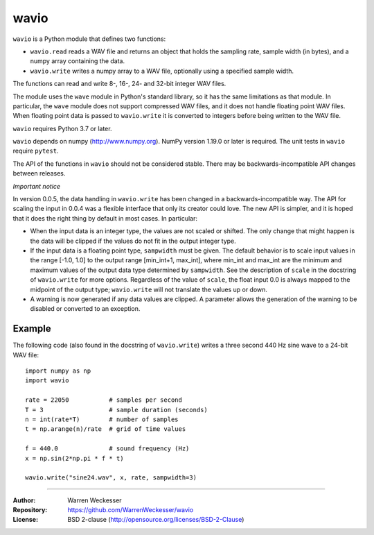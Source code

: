 wavio
=====

``wavio`` is a Python module that defines two functions:

* ``wavio.read`` reads a WAV file and returns an object that holds the
  sampling rate, sample width (in bytes), and a numpy array containing the
  data.
* ``wavio.write`` writes a numpy array to a WAV file, optionally using a
  specified sample width.

The functions can read and write 8-, 16-, 24- and 32-bit integer WAV files.

The module uses the ``wave`` module in Python's standard library, so it has
the same limitations as that module.  In particular, the ``wave`` module
does not support compressed WAV files, and it does not handle floating
point WAV files.  When floating point data is passed to ``wavio.write`` it
is converted to integers before being written to the WAV file.

``wavio`` requires Python 3.7 or later.

``wavio`` depends on numpy (http://www.numpy.org).  NumPy version 1.19.0 or
later is required.    The unit tests in ``wavio`` require ``pytest``.

The API of the functions in ``wavio`` should not be considered stable.  There
may be backwards-incompatible API changes between releases.

*Important notice*

In version 0.0.5, the data handling in ``wavio.write`` has been changed in
a backwards-incompatible way.  The API for scaling the input in 0.0.4 was
a flexible interface that only its creator could love.  The new API is
simpler, and it is hoped that it does the right thing by default in
most cases.  In particular:

* When the input data is an integer type, the values are not scaled or
  shifted.  The only change that might happen is the data will be clipped
  if the values do not fit in the output integer type.
* If the input data is a floating point type, ``sampwidth`` must be given.
  The default behavior is to scale input values in the range [-1.0, 1.0]
  to the output range [min_int+1, max_int], where min_int and max_int are
  the minimum and maximum values of the output data type determined by
  ``sampwidth``.  See the description of ``scale`` in the docstring of
  ``wavio.write`` for more options.  Regardless of the value of ``scale``,
  the float input 0.0 is always mapped to the midpoint of the output type;
  ``wavio.write`` will not translate the values up or down.
* A warning is now generated if any data values are clipped.  A parameter
  allows the generation of the warning to be disabled or converted to an
  exception.

Example
~~~~~~~

The following code (also found in the docstring of ``wavio.write``) writes
a three second 440 Hz sine wave to a 24-bit WAV file::

    import numpy as np
    import wavio

    rate = 22050           # samples per second
    T = 3                  # sample duration (seconds)
    n = int(rate*T)        # number of samples
    t = np.arange(n)/rate  # grid of time values

    f = 440.0              # sound frequency (Hz)
    x = np.sin(2*np.pi * f * t)

    wavio.write("sine24.wav", x, rate, sampwidth=3)


-----

:Author:     Warren Weckesser
:Repository: https://github.com/WarrenWeckesser/wavio
:License:    BSD 2-clause (http://opensource.org/licenses/BSD-2-Clause)
